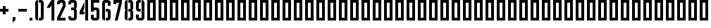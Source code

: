 SplineFontDB: 3.0
FontName: hektometr_pkp_ep4
FullName: Hektometr PKP Ep. 4
FamilyName: hektometr_pkp_ep4
Weight: Regular
Copyright: CC:0, Pawel Adamowicz
UComments: "2017-7-26: Created with FontForge (http://fontforge.org)"
Version: 001.000
ItalicAngle: 0
UnderlinePosition: -100
UnderlineWidth: 50
Ascent: 700
Descent: 300
InvalidEm: 0
LayerCount: 2
Layer: 0 0 "Back" 1
Layer: 1 0 "Fore" 0
XUID: [1021 230 1045428788 13777]
StyleMap: 0x0000
FSType: 0
OS2Version: 0
OS2_WeightWidthSlopeOnly: 0
OS2_UseTypoMetrics: 1
CreationTime: 1501087019
ModificationTime: 1502041617
OS2TypoAscent: 0
OS2TypoAOffset: 1
OS2TypoDescent: 0
OS2TypoDOffset: 1
OS2TypoLinegap: 90
OS2WinAscent: 0
OS2WinAOffset: 1
OS2WinDescent: 0
OS2WinDOffset: 1
HheadAscent: 0
HheadAOffset: 1
HheadDescent: 0
HheadDOffset: 1
MarkAttachClasses: 1
DEI: 91125
Encoding: ISO8859-1
UnicodeInterp: none
NameList: AGL For New Fonts
DisplaySize: -48
AntiAlias: 1
FitToEm: 0
WinInfo: 32 16 4
BeginPrivate: 0
EndPrivate
Grid
0 600 m 25
 400 600 l 1049
0 500 m 25
 400 500 l 1049
0 400 m 25
 400 400 l 1049
0 300 m 25
 400 300 l 1049
0 200 m 25
 400 200 l 1049
0 100 m 25
 400 100 l 1049
300 700 m 17
 300 600 l 1
 300 500 l 1
 300 400 l 1
 300 300 l 1
 300 200 l 1
 300 100 l 1
 300 0 l 1033
200 700 m 17
 200 600 l 1
 200 500 l 1
 200 400 l 1
 200 300 l 1
 200 200 l 1
 200 100 l 1
 200 0 l 1033
100 700 m 17
 100 600 l 1
 100 500 l 1
 100 400 l 1
 100 300 l 1
 100 200 l 1
 100 100 l 1
 100 0 l 1033
0 700 m 1
 400 700 l 1
 400 0 l 1
 0 0 l 1
 0 700 l 1
EndSplineSet
BeginChars: 256 66

StartChar: zero
Encoding: 48 48 0
Width: 400
VWidth: 0
Flags: W
HStem: 0 100<180 250> 600 100<180 250>
VStem: 50 100<63.4267 636.573>
LayerCount: 2
Fore
SplineSet
250 700 m 2
 305 700 350 655 350 600 c 2
 350 100 l 2
 350 45 305 0 250 0 c 2
 180 0 l 1
 180 100 l 1
 250 100 l 1
 250 600 l 1
 180 600 l 1
 180 700 l 1
 250 700 l 2
50 100 m 2
 50 600 l 2
 50 655 95 700 150 700 c 1
 150 600 l 1
 150 100 l 1
 150 0 l 1
 95 0 50 45 50 100 c 2
EndSplineSet
Validated: 1
EndChar

StartChar: period
Encoding: 46 46 1
Width: 200
VWidth: 0
Flags: W
HStem: 0 100<50 150>
VStem: 50 100<0 100>
LayerCount: 2
Fore
SplineSet
50 100 m 1
 150 100 l 1
 150 0 l 1
 50 0 l 1
 50 100 l 1
EndSplineSet
Validated: 1
EndChar

StartChar: three
Encoding: 51 51 2
Width: 400
VWidth: 0
Flags: W
HStem: 0 100.006<150 250> 350 100<150 250> 600 100<150 250>
VStem: 50 100<100.006 150.006 550 600> 250 100<100 349.357 450.643 600>
LayerCount: 2
Fore
SplineSet
150 700 m 2
 250 700 l 2
 305.193359375 700 350 655 350 600 c 2
 350 475 l 2
 350 445.127929688 336.852539062 418.321289062 316.083984375 400 c 1
 336.853515625 381.678710938 350 354.873046875 350 325 c 2
 350 100 l 2
 350 45 304 -0 250 0 c 2
 150 0 l 1
 150 0.005859375 l 1
 95 0.005859375 50 45.005859375 50 100.005859375 c 2
 50 150.005859375 l 1
 150 150.005859375 l 1
 150 133.338867188 150 116.672851562 150 100.005859375 c 1
 250 100 l 1
 250 350 l 1
 150 350 l 1
 150 450 l 1
 250 450 l 1
 250 600 l 1
 150 600 l 1
 150 583.333007812 150 566.666992188 150 550 c 1
 50 550 l 1
 50 600 l 2
 50 655 95 700 150 700 c 2
EndSplineSet
Validated: 1
EndChar

StartChar: five
Encoding: 53 53 3
Width: 400
VWidth: 0
Flags: W
HStem: 0 100<150 250> 350 100<150 250> 600 100<150 350>
VStem: 50 100<100 200 300 350 450 600> 250 100<100 350>
LayerCount: 2
Fore
SplineSet
350 700 m 1
 350 600 l 1
 150 600 l 1
 150 450 l 1
 250 450 l 2
 305 450 350 405 350 350 c 2
 350 100 l 2
 350 45 305 0 250 0 c 2
 150 0 l 2
 95 0 50 45 50 100 c 2
 50 200 l 1
 150 200 l 1
 150 100 l 1
 250 100 l 1
 250 350 l 1
 150 350 l 1
 150 300 l 1
 50 300 l 1
 50 700 l 1
 350 700 l 1
EndSplineSet
Validated: 1
EndChar

StartChar: six
Encoding: 54 54 4
Width: 400
VWidth: 0
Flags: W
HStem: 0 100<180 250> 300 100<180 250> 600 100<150 250>
VStem: 50 100<63.4267 600> 250 100<100 300 500 600>
CounterMasks: 1 e0
LayerCount: 2
Fore
SplineSet
50 600 m 2
 50 655 95 700 150 700 c 2
 250 700 l 2
 305 700 350 655 350 600 c 2
 350 500 l 1
 250 500 l 1
 250 600 l 1
 150 600 l 1
 150 100 l 1
 150 0 l 1
 95 0 50 45 50 100 c 2
 50 600 l 2
350 100 m 2
 350 45 305 0 250 0 c 2
 180 0 l 1
 180 100 l 1
 250 100 l 1
 250 300 l 1
 180 300 l 1
 180 400 l 1
 250 400 l 2
 305 400 350 355 350 300 c 2
 350 100 l 2
EndSplineSet
Validated: 1
EndChar

StartChar: eight
Encoding: 56 56 5
Width: 400
VWidth: 0
Flags: W
HStem: 0 100.006<180 250> 300 100<180 250> 600 100<180 250>
VStem: 50 100<63.3305 336.816 363.17 636.573> 250 100<100 299.357 400.643 600>
LayerCount: 2
Fore
SplineSet
150 700 m 1
 150 0 l 1
 94.767578125 0 50 44.7666015625 50 100 c 2
 50 275.004882812 l 2
 50 304.87890625 63.1083984375 331.678710938 83.8779296875 350 c 1
 63.1083984375 368.321289062 50 395 50 425 c 2
 50 600 l 2
 50 655 94.765625 700 150 700 c 1
180 0 m 17
 180 100.005859375 l 1
 250 100 l 1
 250 300 l 1
 180 300 l 1
 180 400 l 1
 250 400 l 1
 250 600 l 1
 180 600 l 1
 180 700 l 1
 250 700 l 2
 305.193359375 700 350 655.234375 350 600 c 2
 350 425 l 2
 350 395.127929688 336.852539062 368.321289062 316.083984375 350 c 1
 336.853515625 331.678710938 350 304.873046875 350 275 c 2
 350 100 l 2
 350 44.765625 304 -0 250 0 c 2
 180 0 l 17
EndSplineSet
Validated: 1
EndChar

StartChar: one
Encoding: 49 49 6
Width: 378
VWidth: 0
Flags: W
HStem: 0 21G<227.837 327.837> 0 21G<227.837 327.837> 680 20G<214.5 327.837> 680 20G<214.5 327.837>
VStem: 227.837 100<0 519.773>
LayerCount: 2
Fore
SplineSet
327.836914062 700 m 1xa8
 327.836914062 0 l 1
 227.836914062 0 l 1
 227.836914062 519.7734375 l 1
 170.228515625 433.326171875 l 1
 50 433.326171875 l 1
 227.836914062 700 l 1
 327.836914062 700 l 1xa8
EndSplineSet
Validated: 1
EndChar

StartChar: two
Encoding: 50 50 7
Width: 400
VWidth: 0
Flags: W
HStem: 0 100<161.828 350> 599.998 100.002<150.003 250>
VStem: 50 100.003<549.997 599.998> 250 100<499.995 599.998>
LayerCount: 2
Fore
SplineSet
150.002929688 700 m 6
 250 700 l 6
 305.233398438 700 349.999023438 655.2109375 350 599.998046875 c 6
 350 476.344726562 l 5
 161.828125 100 l 5
 350 100 l 5
 350 0 l 5
 50 0 l 5
 50 100 l 5
 250 499.995117188 l 5
 250 599.998046875 l 5
 150.002929688 599.998046875 l 5
 150.002929688 549.997070312 l 5
 50 549.997070312 l 5
 50 599.998046875 l 6
 50 655.2109375 94.80859375 700 150.002929688 700 c 6
EndSplineSet
Validated: 1
EndChar

StartChar: four
Encoding: 52 52 8
Width: 400
VWidth: 0
Flags: W
HStem: 0 21G<250 349.997> 0 21G<250 349.997> 200 99.998<161.806 220> 680 20G<250 349.997>
VStem: 50 170<200 299.998> 250 99.9971<0 700>
LayerCount: 2
Fore
SplineSet
220 640 m 9x3c
 220 416 l 1
 161.805664062 299.998046875 l 1
 220 299.998046875 l 1
 220 200 l 1
 50 200 l 1
 50 299.998046875 l 1
 220 640 l 9x3c
250 700 m 1
 349.997070312 700 l 1
 349.997070312 0 l 1
 250 0 l 1xbc
 250 700 l 1
EndSplineSet
Validated: 1
EndChar

StartChar: nine
Encoding: 57 57 9
Width: 400
VWidth: 0
Flags: W
HStem: 0 100<150 250> 300 100<150 220> 600 100<150 220>
VStem: 50 100<100 200 400 600> 250 100<100 636.573>
CounterMasks: 1 e0
LayerCount: 2
Fore
SplineSet
350 100 m 2
 350 45 305 0 250 0 c 2
 150 0 l 2
 95 0 50 45 50 100 c 2
 50 200 l 1
 150 200 l 1
 150 100 l 1
 250 100 l 1
 250 600 l 1
 250 700 l 1
 305 700 350 655 350 600 c 2
 350 100 l 2
50 600 m 2
 50 655 95 700 150 700 c 2
 220 700 l 1
 220 600 l 1
 150 600 l 1
 150 400 l 1
 220 400 l 1
 220 300 l 1
 150 300 l 2
 95 300 50 345 50 400 c 2
 50 600 l 2
EndSplineSet
Validated: 1
EndChar

StartChar: seven
Encoding: 55 55 10
Width: 400
VWidth: 0
Flags: W
HStem: 0 21G<97.3271 205.407> 0 21G<97.3271 205.407> 550.001 149.999<50 150> 599.996 100.004<150 246.964>
VStem: 50 100<550.001 599.996>
LayerCount: 2
Fore
SplineSet
50 700 m 1x28
 350 700 l 1
 350 599.99609375 l 1
 200.420898438 0 l 1
 97.3271484375 0 l 1
 246.963867188 599.99609375 l 1
 150 599.99609375 l 1x98
 150 550.000976562 l 1
 50 550.000976562 l 1
 50 700 l 1x28
EndSplineSet
Validated: 1
EndChar

StartChar: plus
Encoding: 43 43 11
Width: 400
VWidth: 0
Flags: W
HStem: 300 100<0 100 200 300>
VStem: 100 100<200 300 400 500>
LayerCount: 2
Fore
SplineSet
100 500 m 1
 200 500 l 1
 200 400 l 1
 300 400 l 1
 300 300 l 1
 200 300 l 1
 200 200 l 1
 100 200 l 1
 100 300 l 1
 0 300 l 1
 0 400 l 1
 100 400 l 1
 100 500 l 1
EndSplineSet
Validated: 1
EndChar

StartChar: comma
Encoding: 44 44 12
Width: 200
VWidth: 0
Flags: W
HStem: -100 200
VStem: 50 100<0 100>
LayerCount: 2
Fore
SplineSet
50 100 m 1
 150 100 l 1
 150 0 l 1
 50 -100 l 1
 50 100 l 1
EndSplineSet
Validated: 1
EndChar

StartChar: hyphen
Encoding: 45 45 13
Width: 400
VWidth: 0
Flags: W
HStem: 300 100<50 350>
VStem: 50 300<300 400>
LayerCount: 2
Fore
SplineSet
50 400 m 1
 350 400 l 1
 350 300 l 1
 50 300 l 1
 50 400 l 1
EndSplineSet
Validated: 1
EndChar

StartChar: A
Encoding: 65 65 14
Width: 400
VWidth: 0
Flags: W
HStem: 0 100<150 250> 600 100<150 250>
VStem: 50 100<100 600> 250 100<100 600>
LayerCount: 2
Fore
SplineSet
150 600 m 1
 150 100 l 1
 250 100 l 1
 250 600 l 1
 150 600 l 1
50 700 m 1
 350 700 l 1
 350 0 l 1
 50 0 l 1
 50 700 l 1
EndSplineSet
Validated: 1
EndChar

StartChar: B
Encoding: 66 66 15
Width: 400
VWidth: 0
Flags: W
HStem: 0 100<150 250> 600 100<150 250>
VStem: 50 100<100 600> 250 100<100 600>
LayerCount: 2
Fore
SplineSet
150 600 m 1
 150 100 l 1
 250 100 l 1
 250 600 l 1
 150 600 l 1
50 700 m 1
 350 700 l 1
 350 0 l 1
 50 0 l 1
 50 700 l 1
EndSplineSet
Validated: 1
EndChar

StartChar: C
Encoding: 67 67 16
Width: 400
VWidth: 0
Flags: W
HStem: 0 100<150 250> 600 100<150 250>
VStem: 50 100<100 600> 250 100<100 600>
LayerCount: 2
Fore
SplineSet
150 600 m 1
 150 100 l 1
 250 100 l 1
 250 600 l 1
 150 600 l 1
50 700 m 1
 350 700 l 1
 350 0 l 1
 50 0 l 1
 50 700 l 1
EndSplineSet
Validated: 1
EndChar

StartChar: D
Encoding: 68 68 17
Width: 400
VWidth: 0
Flags: W
HStem: 0 100<150 250> 600 100<150 250>
VStem: 50 100<100 600> 250 100<100 600>
LayerCount: 2
Fore
SplineSet
150 600 m 1
 150 100 l 1
 250 100 l 1
 250 600 l 1
 150 600 l 1
50 700 m 1
 350 700 l 1
 350 0 l 1
 50 0 l 1
 50 700 l 1
EndSplineSet
Validated: 1
EndChar

StartChar: E
Encoding: 69 69 18
Width: 400
VWidth: 0
Flags: W
HStem: 0 100<150 250> 600 100<150 250>
VStem: 50 100<100 600> 250 100<100 600>
LayerCount: 2
Fore
SplineSet
150 600 m 1
 150 100 l 1
 250 100 l 1
 250 600 l 1
 150 600 l 1
50 700 m 1
 350 700 l 1
 350 0 l 1
 50 0 l 1
 50 700 l 1
EndSplineSet
Validated: 1
EndChar

StartChar: F
Encoding: 70 70 19
Width: 400
VWidth: 0
Flags: W
HStem: 0 100<150 250> 600 100<150 250>
VStem: 50 100<100 600> 250 100<100 600>
LayerCount: 2
Fore
SplineSet
150 600 m 1
 150 100 l 1
 250 100 l 1
 250 600 l 1
 150 600 l 1
50 700 m 1
 350 700 l 1
 350 0 l 1
 50 0 l 1
 50 700 l 1
EndSplineSet
Validated: 1
EndChar

StartChar: G
Encoding: 71 71 20
Width: 400
VWidth: 0
Flags: W
HStem: 0 100<150 250> 600 100<150 250>
VStem: 50 100<100 600> 250 100<100 600>
LayerCount: 2
Fore
SplineSet
150 600 m 1
 150 100 l 1
 250 100 l 1
 250 600 l 1
 150 600 l 1
50 700 m 1
 350 700 l 1
 350 0 l 1
 50 0 l 1
 50 700 l 1
EndSplineSet
Validated: 1
EndChar

StartChar: H
Encoding: 72 72 21
Width: 400
VWidth: 0
Flags: W
HStem: 0 100<150 250> 600 100<150 250>
VStem: 50 100<100 600> 250 100<100 600>
LayerCount: 2
Fore
SplineSet
150 600 m 1
 150 100 l 1
 250 100 l 1
 250 600 l 1
 150 600 l 1
50 700 m 1
 350 700 l 1
 350 0 l 1
 50 0 l 1
 50 700 l 1
EndSplineSet
Validated: 1
EndChar

StartChar: I
Encoding: 73 73 22
Width: 400
VWidth: 0
Flags: W
HStem: 0 100<150 250> 600 100<150 250>
VStem: 50 100<100 600> 250 100<100 600>
LayerCount: 2
Fore
SplineSet
150 600 m 1
 150 100 l 1
 250 100 l 1
 250 600 l 1
 150 600 l 1
50 700 m 1
 350 700 l 1
 350 0 l 1
 50 0 l 1
 50 700 l 1
EndSplineSet
Validated: 1
EndChar

StartChar: J
Encoding: 74 74 23
Width: 400
VWidth: 0
Flags: W
HStem: 0 100<150 250> 600 100<150 250>
VStem: 50 100<100 600> 250 100<100 600>
LayerCount: 2
Fore
SplineSet
150 600 m 1
 150 100 l 1
 250 100 l 1
 250 600 l 1
 150 600 l 1
50 700 m 1
 350 700 l 1
 350 0 l 1
 50 0 l 1
 50 700 l 1
EndSplineSet
Validated: 1
EndChar

StartChar: K
Encoding: 75 75 24
Width: 400
VWidth: 0
Flags: W
HStem: 0 100<150 250> 600 100<150 250>
VStem: 50 100<100 600> 250 100<100 600>
LayerCount: 2
Fore
SplineSet
150 600 m 1
 150 100 l 1
 250 100 l 1
 250 600 l 1
 150 600 l 1
50 700 m 1
 350 700 l 1
 350 0 l 1
 50 0 l 1
 50 700 l 1
EndSplineSet
Validated: 1
EndChar

StartChar: L
Encoding: 76 76 25
Width: 400
VWidth: 0
Flags: W
HStem: 0 100<150 250> 600 100<150 250>
VStem: 50 100<100 600> 250 100<100 600>
LayerCount: 2
Fore
SplineSet
150 600 m 1
 150 100 l 1
 250 100 l 1
 250 600 l 1
 150 600 l 1
50 700 m 1
 350 700 l 1
 350 0 l 1
 50 0 l 1
 50 700 l 1
EndSplineSet
Validated: 1
EndChar

StartChar: M
Encoding: 77 77 26
Width: 400
VWidth: 0
Flags: W
HStem: 0 100<150 250> 600 100<150 250>
VStem: 50 100<100 600> 250 100<100 600>
LayerCount: 2
Fore
SplineSet
150 600 m 1
 150 100 l 1
 250 100 l 1
 250 600 l 1
 150 600 l 1
50 700 m 1
 350 700 l 1
 350 0 l 1
 50 0 l 1
 50 700 l 1
EndSplineSet
Validated: 1
EndChar

StartChar: N
Encoding: 78 78 27
Width: 400
VWidth: 0
Flags: W
HStem: 0 100<150 250> 600 100<150 250>
VStem: 50 100<100 600> 250 100<100 600>
LayerCount: 2
Fore
SplineSet
150 600 m 1
 150 100 l 1
 250 100 l 1
 250 600 l 1
 150 600 l 1
50 700 m 1
 350 700 l 1
 350 0 l 1
 50 0 l 1
 50 700 l 1
EndSplineSet
Validated: 1
EndChar

StartChar: O
Encoding: 79 79 28
Width: 400
VWidth: 0
Flags: W
HStem: 0 100<150 250> 600 100<150 250>
VStem: 50 100<100 600> 250 100<100 600>
LayerCount: 2
Fore
SplineSet
150 600 m 1
 150 100 l 1
 250 100 l 1
 250 600 l 1
 150 600 l 1
50 700 m 1
 350 700 l 1
 350 0 l 1
 50 0 l 1
 50 700 l 1
EndSplineSet
Validated: 1
EndChar

StartChar: P
Encoding: 80 80 29
Width: 400
VWidth: 0
Flags: W
HStem: 0 100<150 250> 600 100<150 250>
VStem: 50 100<100 600> 250 100<100 600>
LayerCount: 2
Fore
SplineSet
150 600 m 1
 150 100 l 1
 250 100 l 1
 250 600 l 1
 150 600 l 1
50 700 m 1
 350 700 l 1
 350 0 l 1
 50 0 l 1
 50 700 l 1
EndSplineSet
Validated: 1
EndChar

StartChar: Q
Encoding: 81 81 30
Width: 400
VWidth: 0
Flags: W
HStem: 0 100<150 250> 600 100<150 250>
VStem: 50 100<100 600> 250 100<100 600>
LayerCount: 2
Fore
SplineSet
150 600 m 1
 150 100 l 1
 250 100 l 1
 250 600 l 1
 150 600 l 1
50 700 m 1
 350 700 l 1
 350 0 l 1
 50 0 l 1
 50 700 l 1
EndSplineSet
Validated: 1
EndChar

StartChar: R
Encoding: 82 82 31
Width: 400
VWidth: 0
Flags: W
HStem: 0 100<150 250> 600 100<150 250>
VStem: 50 100<100 600> 250 100<100 600>
LayerCount: 2
Fore
SplineSet
150 600 m 1
 150 100 l 1
 250 100 l 1
 250 600 l 1
 150 600 l 1
50 700 m 1
 350 700 l 1
 350 0 l 1
 50 0 l 1
 50 700 l 1
EndSplineSet
Validated: 1
EndChar

StartChar: S
Encoding: 83 83 32
Width: 400
VWidth: 0
Flags: W
HStem: 0 100<150 250> 600 100<150 250>
VStem: 50 100<100 600> 250 100<100 600>
LayerCount: 2
Fore
SplineSet
150 600 m 1
 150 100 l 1
 250 100 l 1
 250 600 l 1
 150 600 l 1
50 700 m 1
 350 700 l 1
 350 0 l 1
 50 0 l 1
 50 700 l 1
EndSplineSet
Validated: 1
EndChar

StartChar: T
Encoding: 84 84 33
Width: 400
VWidth: 0
Flags: W
HStem: 0 100<150 250> 600 100<150 250>
VStem: 50 100<100 600> 250 100<100 600>
LayerCount: 2
Fore
SplineSet
150 600 m 1
 150 100 l 1
 250 100 l 1
 250 600 l 1
 150 600 l 1
50 700 m 1
 350 700 l 1
 350 0 l 1
 50 0 l 1
 50 700 l 1
EndSplineSet
Validated: 1
EndChar

StartChar: U
Encoding: 85 85 34
Width: 400
VWidth: 0
Flags: W
HStem: 0 100<150 250> 600 100<150 250>
VStem: 50 100<100 600> 250 100<100 600>
LayerCount: 2
Fore
SplineSet
150 600 m 1
 150 100 l 1
 250 100 l 1
 250 600 l 1
 150 600 l 1
50 700 m 1
 350 700 l 1
 350 0 l 1
 50 0 l 1
 50 700 l 1
EndSplineSet
Validated: 1
EndChar

StartChar: V
Encoding: 86 86 35
Width: 400
VWidth: 0
Flags: W
HStem: 0 100<150 250> 600 100<150 250>
VStem: 50 100<100 600> 250 100<100 600>
LayerCount: 2
Fore
SplineSet
150 600 m 1
 150 100 l 1
 250 100 l 1
 250 600 l 1
 150 600 l 1
50 700 m 1
 350 700 l 1
 350 0 l 1
 50 0 l 1
 50 700 l 1
EndSplineSet
Validated: 1
EndChar

StartChar: W
Encoding: 87 87 36
Width: 400
VWidth: 0
Flags: W
HStem: 0 100<150 250> 600 100<150 250>
VStem: 50 100<100 600> 250 100<100 600>
LayerCount: 2
Fore
SplineSet
150 600 m 1
 150 100 l 1
 250 100 l 1
 250 600 l 1
 150 600 l 1
50 700 m 1
 350 700 l 1
 350 0 l 1
 50 0 l 1
 50 700 l 1
EndSplineSet
Validated: 1
EndChar

StartChar: X
Encoding: 88 88 37
Width: 400
VWidth: 0
Flags: W
HStem: 0 100<150 250> 600 100<150 250>
VStem: 50 100<100 600> 250 100<100 600>
LayerCount: 2
Fore
SplineSet
150 600 m 1
 150 100 l 1
 250 100 l 1
 250 600 l 1
 150 600 l 1
50 700 m 1
 350 700 l 1
 350 0 l 1
 50 0 l 1
 50 700 l 1
EndSplineSet
Validated: 1
EndChar

StartChar: Y
Encoding: 89 89 38
Width: 400
VWidth: 0
Flags: W
HStem: 0 100<150 250> 600 100<150 250>
VStem: 50 100<100 600> 250 100<100 600>
LayerCount: 2
Fore
SplineSet
150 600 m 1
 150 100 l 1
 250 100 l 1
 250 600 l 1
 150 600 l 1
50 700 m 1
 350 700 l 1
 350 0 l 1
 50 0 l 1
 50 700 l 1
EndSplineSet
Validated: 1
EndChar

StartChar: Z
Encoding: 90 90 39
Width: 400
VWidth: 0
Flags: W
HStem: 0 100<150 250> 600 100<150 250>
VStem: 50 100<100 600> 250 100<100 600>
LayerCount: 2
Fore
SplineSet
150 600 m 1
 150 100 l 1
 250 100 l 1
 250 600 l 1
 150 600 l 1
50 700 m 1
 350 700 l 1
 350 0 l 1
 50 0 l 1
 50 700 l 1
EndSplineSet
Validated: 1
EndChar

StartChar: a
Encoding: 97 97 40
Width: 400
VWidth: 0
Flags: W
HStem: 0 100<150 250> 600 100<150 250>
VStem: 50 100<100 600> 250 100<100 600>
LayerCount: 2
Fore
SplineSet
150 600 m 1
 150 100 l 1
 250 100 l 1
 250 600 l 1
 150 600 l 1
50 700 m 1
 350 700 l 1
 350 0 l 1
 50 0 l 1
 50 700 l 1
EndSplineSet
Validated: 1
EndChar

StartChar: b
Encoding: 98 98 41
Width: 400
VWidth: 0
Flags: W
HStem: 0 100<150 250> 600 100<150 250>
VStem: 50 100<100 600> 250 100<100 600>
LayerCount: 2
Fore
SplineSet
150 600 m 1
 150 100 l 1
 250 100 l 1
 250 600 l 1
 150 600 l 1
50 700 m 1
 350 700 l 1
 350 0 l 1
 50 0 l 1
 50 700 l 1
EndSplineSet
Validated: 1
EndChar

StartChar: c
Encoding: 99 99 42
Width: 400
VWidth: 0
Flags: W
HStem: 0 100<150 250> 600 100<150 250>
VStem: 50 100<100 600> 250 100<100 600>
LayerCount: 2
Fore
SplineSet
150 600 m 1
 150 100 l 1
 250 100 l 1
 250 600 l 1
 150 600 l 1
50 700 m 1
 350 700 l 1
 350 0 l 1
 50 0 l 1
 50 700 l 1
EndSplineSet
Validated: 1
EndChar

StartChar: d
Encoding: 100 100 43
Width: 400
VWidth: 0
Flags: W
HStem: 0 100<150 250> 600 100<150 250>
VStem: 50 100<100 600> 250 100<100 600>
LayerCount: 2
Fore
SplineSet
150 600 m 1
 150 100 l 1
 250 100 l 1
 250 600 l 1
 150 600 l 1
50 700 m 1
 350 700 l 1
 350 0 l 1
 50 0 l 1
 50 700 l 1
EndSplineSet
Validated: 1
EndChar

StartChar: e
Encoding: 101 101 44
Width: 400
VWidth: 0
Flags: W
HStem: 0 100<150 250> 600 100<150 250>
VStem: 50 100<100 600> 250 100<100 600>
LayerCount: 2
Fore
SplineSet
150 600 m 1
 150 100 l 1
 250 100 l 1
 250 600 l 1
 150 600 l 1
50 700 m 1
 350 700 l 1
 350 0 l 1
 50 0 l 1
 50 700 l 1
EndSplineSet
Validated: 1
EndChar

StartChar: f
Encoding: 102 102 45
Width: 400
VWidth: 0
Flags: W
HStem: 0 100<150 250> 600 100<150 250>
VStem: 50 100<100 600> 250 100<100 600>
LayerCount: 2
Fore
SplineSet
150 600 m 1
 150 100 l 1
 250 100 l 1
 250 600 l 1
 150 600 l 1
50 700 m 1
 350 700 l 1
 350 0 l 1
 50 0 l 1
 50 700 l 1
EndSplineSet
Validated: 1
EndChar

StartChar: g
Encoding: 103 103 46
Width: 400
VWidth: 0
Flags: W
HStem: 0 100<150 250> 600 100<150 250>
VStem: 50 100<100 600> 250 100<100 600>
LayerCount: 2
Fore
SplineSet
150 600 m 1
 150 100 l 1
 250 100 l 1
 250 600 l 1
 150 600 l 1
50 700 m 1
 350 700 l 1
 350 0 l 1
 50 0 l 1
 50 700 l 1
EndSplineSet
Validated: 1
EndChar

StartChar: h
Encoding: 104 104 47
Width: 400
VWidth: 0
Flags: W
HStem: 0 100<150 250> 600 100<150 250>
VStem: 50 100<100 600> 250 100<100 600>
LayerCount: 2
Fore
SplineSet
150 600 m 1
 150 100 l 1
 250 100 l 1
 250 600 l 1
 150 600 l 1
50 700 m 1
 350 700 l 1
 350 0 l 1
 50 0 l 1
 50 700 l 1
EndSplineSet
Validated: 1
EndChar

StartChar: i
Encoding: 105 105 48
Width: 400
VWidth: 0
Flags: W
HStem: 0 100<150 250> 600 100<150 250>
VStem: 50 100<100 600> 250 100<100 600>
LayerCount: 2
Fore
SplineSet
150 600 m 1
 150 100 l 1
 250 100 l 1
 250 600 l 1
 150 600 l 1
50 700 m 1
 350 700 l 1
 350 0 l 1
 50 0 l 1
 50 700 l 1
EndSplineSet
Validated: 1
EndChar

StartChar: j
Encoding: 106 106 49
Width: 400
VWidth: 0
Flags: W
HStem: 0 100<150 250> 600 100<150 250>
VStem: 50 100<100 600> 250 100<100 600>
LayerCount: 2
Fore
SplineSet
150 600 m 1
 150 100 l 1
 250 100 l 1
 250 600 l 1
 150 600 l 1
50 700 m 1
 350 700 l 1
 350 0 l 1
 50 0 l 1
 50 700 l 1
EndSplineSet
Validated: 1
EndChar

StartChar: k
Encoding: 107 107 50
Width: 400
VWidth: 0
Flags: W
HStem: 0 100<150 250> 600 100<150 250>
VStem: 50 100<100 600> 250 100<100 600>
LayerCount: 2
Fore
SplineSet
150 600 m 1
 150 100 l 1
 250 100 l 1
 250 600 l 1
 150 600 l 1
50 700 m 1
 350 700 l 1
 350 0 l 1
 50 0 l 1
 50 700 l 1
EndSplineSet
Validated: 1
EndChar

StartChar: l
Encoding: 108 108 51
Width: 400
VWidth: 0
Flags: W
HStem: 0 100<150 250> 600 100<150 250>
VStem: 50 100<100 600> 250 100<100 600>
LayerCount: 2
Fore
SplineSet
150 600 m 1
 150 100 l 1
 250 100 l 1
 250 600 l 1
 150 600 l 1
50 700 m 1
 350 700 l 1
 350 0 l 1
 50 0 l 1
 50 700 l 1
EndSplineSet
Validated: 1
EndChar

StartChar: m
Encoding: 109 109 52
Width: 400
VWidth: 0
Flags: W
HStem: 0 100<150 250> 600 100<150 250>
VStem: 50 100<100 600> 250 100<100 600>
LayerCount: 2
Fore
SplineSet
150 600 m 1
 150 100 l 1
 250 100 l 1
 250 600 l 1
 150 600 l 1
50 700 m 1
 350 700 l 1
 350 0 l 1
 50 0 l 1
 50 700 l 1
EndSplineSet
Validated: 1
EndChar

StartChar: n
Encoding: 110 110 53
Width: 400
VWidth: 0
Flags: W
HStem: 0 100<150 250> 600 100<150 250>
VStem: 50 100<100 600> 250 100<100 600>
LayerCount: 2
Fore
SplineSet
150 600 m 1
 150 100 l 1
 250 100 l 1
 250 600 l 1
 150 600 l 1
50 700 m 1
 350 700 l 1
 350 0 l 1
 50 0 l 1
 50 700 l 1
EndSplineSet
Validated: 1
EndChar

StartChar: o
Encoding: 111 111 54
Width: 400
VWidth: 0
Flags: W
HStem: 0 100<150 250> 600 100<150 250>
VStem: 50 100<100 600> 250 100<100 600>
LayerCount: 2
Fore
SplineSet
150 600 m 1
 150 100 l 1
 250 100 l 1
 250 600 l 1
 150 600 l 1
50 700 m 1
 350 700 l 1
 350 0 l 1
 50 0 l 1
 50 700 l 1
EndSplineSet
Validated: 1
EndChar

StartChar: p
Encoding: 112 112 55
Width: 400
VWidth: 0
Flags: W
HStem: 0 100<150 250> 600 100<150 250>
VStem: 50 100<100 600> 250 100<100 600>
LayerCount: 2
Fore
SplineSet
150 600 m 1
 150 100 l 1
 250 100 l 1
 250 600 l 1
 150 600 l 1
50 700 m 1
 350 700 l 1
 350 0 l 1
 50 0 l 1
 50 700 l 1
EndSplineSet
Validated: 1
EndChar

StartChar: q
Encoding: 113 113 56
Width: 400
VWidth: 0
Flags: W
HStem: 0 100<150 250> 600 100<150 250>
VStem: 50 100<100 600> 250 100<100 600>
LayerCount: 2
Fore
SplineSet
150 600 m 1
 150 100 l 1
 250 100 l 1
 250 600 l 1
 150 600 l 1
50 700 m 1
 350 700 l 1
 350 0 l 1
 50 0 l 1
 50 700 l 1
EndSplineSet
Validated: 1
EndChar

StartChar: r
Encoding: 114 114 57
Width: 400
VWidth: 0
Flags: W
HStem: 0 100<150 250> 600 100<150 250>
VStem: 50 100<100 600> 250 100<100 600>
LayerCount: 2
Fore
SplineSet
150 600 m 1
 150 100 l 1
 250 100 l 1
 250 600 l 1
 150 600 l 1
50 700 m 1
 350 700 l 1
 350 0 l 1
 50 0 l 1
 50 700 l 1
EndSplineSet
Validated: 1
EndChar

StartChar: s
Encoding: 115 115 58
Width: 400
VWidth: 0
Flags: W
HStem: 0 100<150 250> 600 100<150 250>
VStem: 50 100<100 600> 250 100<100 600>
LayerCount: 2
Fore
SplineSet
150 600 m 1
 150 100 l 1
 250 100 l 1
 250 600 l 1
 150 600 l 1
50 700 m 1
 350 700 l 1
 350 0 l 1
 50 0 l 1
 50 700 l 1
EndSplineSet
Validated: 1
EndChar

StartChar: t
Encoding: 116 116 59
Width: 400
VWidth: 0
Flags: W
HStem: 0 100<150 250> 600 100<150 250>
VStem: 50 100<100 600> 250 100<100 600>
LayerCount: 2
Fore
SplineSet
150 600 m 1
 150 100 l 1
 250 100 l 1
 250 600 l 1
 150 600 l 1
50 700 m 1
 350 700 l 1
 350 0 l 1
 50 0 l 1
 50 700 l 1
EndSplineSet
Validated: 1
EndChar

StartChar: u
Encoding: 117 117 60
Width: 400
VWidth: 0
Flags: W
HStem: 0 100<150 250> 600 100<150 250>
VStem: 50 100<100 600> 250 100<100 600>
LayerCount: 2
Fore
SplineSet
150 600 m 1
 150 100 l 1
 250 100 l 1
 250 600 l 1
 150 600 l 1
50 700 m 1
 350 700 l 1
 350 0 l 1
 50 0 l 1
 50 700 l 1
EndSplineSet
Validated: 1
EndChar

StartChar: v
Encoding: 118 118 61
Width: 400
VWidth: 0
Flags: W
HStem: 0 100<150 250> 600 100<150 250>
VStem: 50 100<100 600> 250 100<100 600>
LayerCount: 2
Fore
SplineSet
150 600 m 1
 150 100 l 1
 250 100 l 1
 250 600 l 1
 150 600 l 1
50 700 m 1
 350 700 l 1
 350 0 l 1
 50 0 l 1
 50 700 l 1
EndSplineSet
Validated: 1
EndChar

StartChar: w
Encoding: 119 119 62
Width: 400
VWidth: 0
Flags: W
HStem: 0 100<150 250> 600 100<150 250>
VStem: 50 100<100 600> 250 100<100 600>
LayerCount: 2
Fore
SplineSet
150 600 m 1
 150 100 l 1
 250 100 l 1
 250 600 l 1
 150 600 l 1
50 700 m 1
 350 700 l 1
 350 0 l 1
 50 0 l 1
 50 700 l 1
EndSplineSet
Validated: 1
EndChar

StartChar: x
Encoding: 120 120 63
Width: 400
VWidth: 0
Flags: W
HStem: 0 100<150 250> 600 100<150 250>
VStem: 50 100<100 600> 250 100<100 600>
LayerCount: 2
Fore
SplineSet
150 600 m 1
 150 100 l 1
 250 100 l 1
 250 600 l 1
 150 600 l 1
50 700 m 1
 350 700 l 1
 350 0 l 1
 50 0 l 1
 50 700 l 1
EndSplineSet
Validated: 1
EndChar

StartChar: y
Encoding: 121 121 64
Width: 400
VWidth: 0
Flags: W
HStem: 0 100<150 250> 600 100<150 250>
VStem: 50 100<100 600> 250 100<100 600>
LayerCount: 2
Fore
SplineSet
150 600 m 1
 150 100 l 1
 250 100 l 1
 250 600 l 1
 150 600 l 1
50 700 m 1
 350 700 l 1
 350 0 l 1
 50 0 l 1
 50 700 l 1
EndSplineSet
Validated: 1
EndChar

StartChar: z
Encoding: 122 122 65
Width: 400
VWidth: 0
Flags: W
HStem: 0 100<150 250> 600 100<150 250>
VStem: 50 100<100 600> 250 100<100 600>
LayerCount: 2
Fore
SplineSet
150 600 m 1
 150 100 l 1
 250 100 l 1
 250 600 l 1
 150 600 l 1
50 700 m 1
 350 700 l 1
 350 0 l 1
 50 0 l 1
 50 700 l 1
EndSplineSet
Validated: 1
EndChar
EndChars
EndSplineFont
